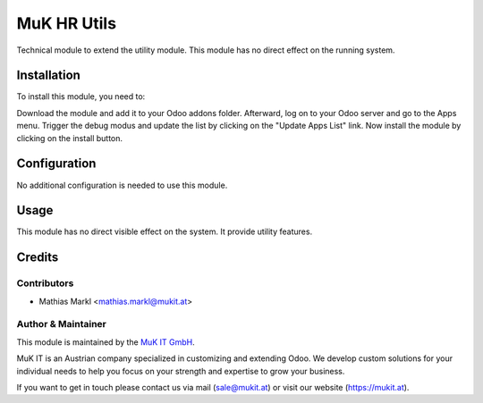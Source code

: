 ============
MuK HR Utils
============

Technical module to extend the utility module. This module has no direct
effect on the running system.

Installation
============

To install this module, you need to:

Download the module and add it to your Odoo addons folder. Afterward, log on to
your Odoo server and go to the Apps menu. Trigger the debug modus and update the
list by clicking on the "Update Apps List" link. Now install the module by
clicking on the install button.

Configuration
=============

No additional configuration is needed to use this module.

Usage
=============

This module has no direct visible effect on the system. It provide utility features.

Credits
=======

Contributors
------------

* Mathias Markl <mathias.markl@mukit.at>

Author & Maintainer
-------------------

This module is maintained by the `MuK IT GmbH <https://www.mukit.at/>`_.

MuK IT is an Austrian company specialized in customizing and extending Odoo.
We develop custom solutions for your individual needs to help you focus on
your strength and expertise to grow your business.

If you want to get in touch please contact us via mail
(sale@mukit.at) or visit our website (https://mukit.at).
